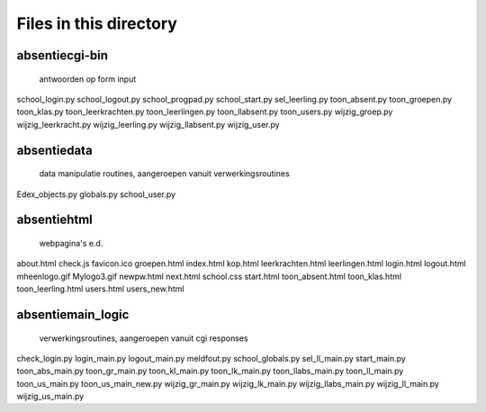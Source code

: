 Files in this directory
=======================

absentie\cgi-bin
----------------
    antwoorden op form input
school_login.py
school_logout.py
school_progpad.py
school_start.py
sel_leerling.py
toon_absent.py
toon_groepen.py
toon_klas.py
toon_leerkrachten.py
toon_leerlingen.py
toon_llabsent.py
toon_users.py
wijzig_groep.py
wijzig_leerkracht.py
wijzig_leerling.py
wijzig_llabsent.py
wijzig_user.py

absentie\data
-------------
    data manipulatie routines, aangeroepen vanuit verwerkingsroutines
Edex_objects.py
globals.py
school_user.py

absentie\html
-------------
    webpagina's e.d.
about.html
check.js
favicon.ico
groepen.html
index.html
kop.html
leerkrachten.html
leerlingen.html
login.html
logout.html
mheenlogo.gif
Mylogo3.gif
newpw.html
next.html
school.css
start.html
toon_absent.html
toon_klas.html
toon_leerling.html
users.html
users_new.html

absentie\main_logic
-------------------
    verwerkingsroutines, aangeroepen vanuit cgi responses
check_login.py
login_main.py
logout_main.py
meldfout.py
school_globals.py
sel_ll_main.py
start_main.py
toon_abs_main.py
toon_gr_main.py
toon_kl_main.py
toon_lk_main.py
toon_llabs_main.py
toon_ll_main.py
toon_us_main.py
toon_us_main_new.py
wijzig_gr_main.py
wijzig_lk_main.py
wijzig_llabs_main.py
wijzig_ll_main.py
wijzig_us_main.py
